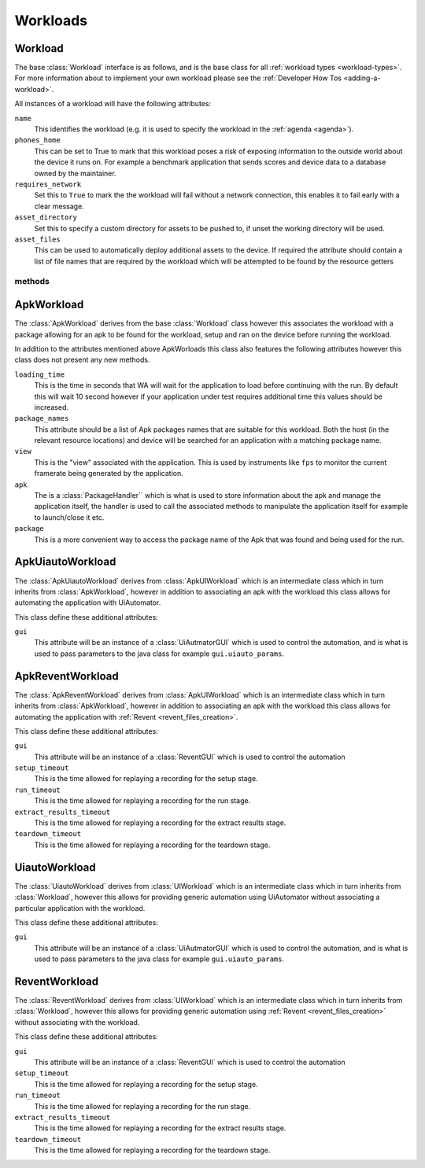 .. _workloads-api:

Workloads
^^^^^^^^^
.. _workload-api:

Workload
""""""""

The base :class:`Workload` interface is as follows, and is the base class for
all :ref:`workload types <workload-types>`. For more information about to
implement your own workload please see the
:ref:`Developer How Tos <adding-a-workload>`.

All instances of a workload will have the following attributes:

``name``
   This identifies the workload (e.g. it is used to specify the
   workload in the :ref:`agenda <agenda>`).

``phones_home``
    This can be set to True to mark that this workload poses a risk of
    exposing information to the outside world about the device it runs on.
    For example a benchmark application that sends scores and device data
    to a database owned by the maintainer.

``requires_network``
    Set this to ``True`` to mark the the workload will fail without a network
    connection, this enables it to fail early with a clear message.

``asset_directory``
    Set this to specify a custom directory for assets to be pushed to, if
    unset the working directory will be used.

``asset_files``
    This can be used to automatically deploy additional assets to
    the device. If required the attribute should contain a list of file
    names that are required by the workload which will be attempted to be
    found by the resource getters

methods
~~~~~~~

.. method:: Workload.init_resources(context)

    This method may be optionally overridden to implement dynamic
    resource discovery for the workload. This method executes
    early on, before the device has been initialized, so it
    should only be used to initialize resources that do not
    depend on the device to resolve. This method is executed
    once per run for each workload instance.

    :param context: The :ref:`Context <context>` for the current run.


.. method:: Workload.validate(context)

    This method can be used to validate any assumptions your workload
    makes about the environment (e.g. that required files are
    present, environment variables are set, etc) and should raise a
    :class:`wa.WorkloadError <wa.framework.exception.WorkloadError>`
    if that is not the case. The base class implementation only makes
    sure sure that the name attribute has been set.

    :param context: The :ref:`Context <context>` for the current run.


.. method:: Workload.initialize(context)

    This method is decorated with the ``@once_per_instance`` decorator,
    (for more information please see
    :ref:`Execution Decorators <execution-decorators>`)
    therefore it will be executed exactly once per run (no matter
    how many instances of the workload there are). It will run
    after the device has been initialized, so it may be used to
    perform device-dependent initialization that does not need to
    be repeated on each iteration (e.g. as installing executables
    required by the workload on the device).

    :param context: The :ref:`Context <context>` for the current run.


.. method:: Workload.setup(context)

    Everything that needs to be in place for workload execution should
    be done in this method. This includes copying files to the device,
    starting up an application, configuring communications channels,
    etc.

    :param context: The :ref:`Context <context>` for the current run.


.. method:: Workload.setup_rerun(context)

    Everything that needs to be in place for workload execution should
    be done in this method. This includes copying files to the device,
    starting up an application, configuring communications channels,
    etc.

    :param context: The :ref:`Context <context>` for the current run.


.. method:: Workload.run(context)

    This method should perform the actual task that is being measured.
    When this method exits, the task is assumed to be complete.

    :param context: The :ref:`Context <context>` for the current run.

    .. note:: Instruments are kicked off just before calling this
            method and disabled right after, so everything in this
            method is being measured. Therefore this method should
            contain the least code possible to perform the operations
            you are interested in measuring. Specifically, things like
            installing or starting applications, processing results, or
            copying files to/from the device should be done elsewhere if
            possible.



.. method:: Workload.extract_results(context)

    This method gets invoked after the task execution has finished and
    should be used to extract metrics from the target.

    :param context: The :ref:`Context <context>` for the current run.


.. method:: Workload.update_output(context)

    This method should be used to update the output within the specified
    execution context with the metrics and artifacts from this
    workload iteration.

    :param context: The :ref:`Context <context>` for the current run.


.. method:: Workload.teardown(context)

    This could be used to perform any cleanup you may wish to do, e.g.
    Uninstalling applications, deleting file on the device, etc.

    :param context: The :ref:`Context <context>` for the current run.


.. method:: Workload.finalize(context)

    This is the complement to ``initialize``. This will be executed
    exactly once at the end of the run. This should be used to
    perform any final clean up (e.g. uninstalling binaries installed
    in the ``initialize``)

    :param context: The :ref:`Context <context>` for the current run.

.. _apkworkload-api:

ApkWorkload
""""""""""""

The :class:`ApkWorkload` derives from the base :class:`Workload` class however
this associates the workload with a package allowing for an apk to be found for
the workload, setup and ran on the device before running the workload.

In addition to the attributes mentioned above ApkWorloads this class also
features the following attributes however this class does not present any new
methods.


``loading_time``
    This is the time in seconds that WA will wait for the application to load
    before continuing with the run. By default this will wait 10 second however
    if your application under test requires additional time this values should
    be increased.

``package_names``
    This attribute should be a list of Apk packages names that are
    suitable for this workload. Both the host (in the relevant resource
    locations) and device will be searched for an application with a matching
    package name.

``view``
    This is the "view" associated with the application. This is used by
    instruments like ``fps`` to monitor the current framerate being generated by
    the application.

``apk``
    The is a :class:`PackageHandler`` which is what is used to store
    information about the apk and  manage the application itself, the handler is
    used to call the associated methods to manipulate the application itself for
    example to launch/close it etc.

``package``
    This is a more convenient way to access the package name of the Apk
    that was found and being used for the run.


.. _apkuiautoworkload-api:

ApkUiautoWorkload
"""""""""""""""""

The :class:`ApkUiautoWorkload` derives from :class:`ApkUIWorkload` which is an
intermediate class which in turn inherits from
:class:`ApkWorkload`, however in addition to associating an apk with the
workload this class allows for automating the application with UiAutomator.

This class define these additional attributes:

``gui``
    This attribute will be an instance of a :class:`UiAutmatorGUI` which is
    used to control the automation, and is what is used to pass parameters to the
    java class for example ``gui.uiauto_params``.


.. _apkreventworkload-api:

ApkReventWorkload
"""""""""""""""""

The :class:`ApkReventWorkload` derives from :class:`ApkUIWorkload` which is an
intermediate class which in turn inherits from
:class:`ApkWorkload`, however in addition to associating an apk with the
workload this class allows for automating the application with
:ref:`Revent <revent_files_creation>`.

This class define these additional attributes:

``gui``
    This attribute will be an instance of a :class:`ReventGUI` which is
    used to control the automation

``setup_timeout``
    This is the time allowed for replaying a recording for the setup stage.

``run_timeout``
    This is the time allowed for replaying a recording for the run stage.

``extract_results_timeout``
    This is the time allowed for replaying a recording for the extract results stage.

``teardown_timeout``
    This is the time allowed for replaying a recording for the teardown stage.


.. _uiautoworkload-api:

UiautoWorkload
""""""""""""""

The :class:`UiautoWorkload` derives from :class:`UIWorkload` which is an
intermediate class which in turn inherits from
:class:`Workload`, however this allows for providing generic automation using
UiAutomator without associating a particular application with the workload.

This class define these additional attributes:

``gui``
    This attribute will be an instance of a :class:`UiAutmatorGUI` which is
    used to control the automation, and is what is used to pass parameters to the
    java class for example ``gui.uiauto_params``.


.. _reventworkload-api:

ReventWorkload
""""""""""""""

The :class:`ReventWorkload` derives from :class:`UIWorkload` which is an
intermediate class which in turn inherits from
:class:`Workload`, however this allows for providing generic automation
using :ref:`Revent <revent_files_creation>` without associating with the
workload.

This class define these additional attributes:

``gui``
    This attribute will be an instance of a :class:`ReventGUI` which is
    used to control the automation

``setup_timeout``
    This is the time allowed for replaying a recording for the setup stage.

``run_timeout``
    This is the time allowed for replaying a recording for the run stage.

``extract_results_timeout``
    This is the time allowed for replaying a recording for the extract results stage.

``teardown_timeout``
    This is the time allowed for replaying a recording for the teardown stage.


